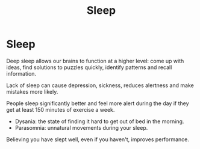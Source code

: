 #+title: Sleep
#+abstract: Sleep for brain, Sleep Tips

* Sleep

Deep sleep allows our brains to function at a higher level: come up with ideas,
find solutions to puzzles quickly, identify patterns and recall information.

Lack of sleep can cause depression, sickness, reduces alertness and make
mistakes more likely.

People sleep significantly better and feel more alert during the day if they get
at least 150 minutes of exercise a week.

+ Dysania: the state of finding it hard to get out of bed in the morning.
+ Parasomnia: unnatural movements during your sleep.

Believing you have slept well, even if you haven't, improves performance.
